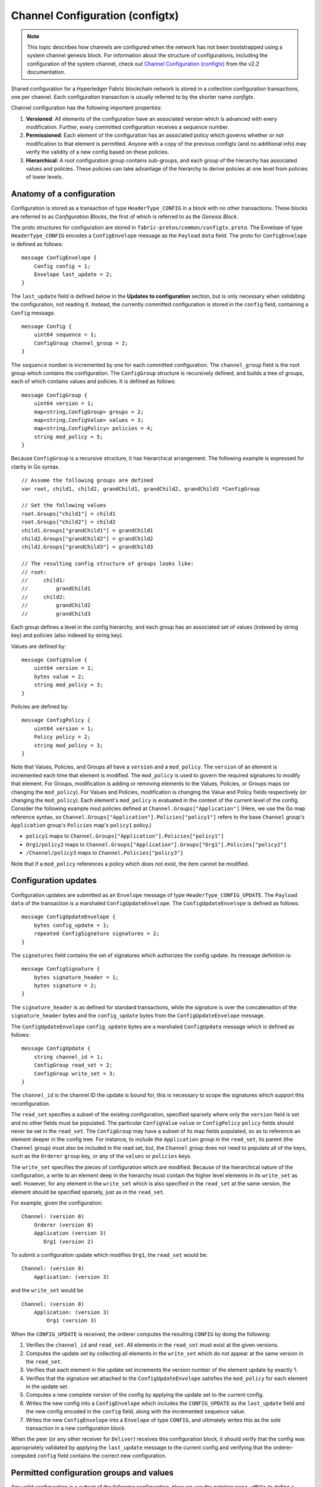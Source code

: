Channel Configuration (configtx)
================================

.. note:: This topic describes how channels are configured when the network has
          not been bootstrapped using a system channel genesis block. For
          information about the structure of configurations, including the
          configuration of the system channel, check out
          `Channel Configuration (configtx) <https://hyperledger-fabric.readthedocs.io/en/release-2.2/configtx.html>`_
          from the v2.2 documentation.

Shared configuration for a Hyperledger Fabric blockchain network is
stored in a collection configuration transactions, one per channel. Each
configuration transaction is usually referred to by the shorter name
*configtx*.

Channel configuration has the following important properties:

1. **Versioned**: All elements of the configuration have an associated
   version which is advanced with every modification. Further, every
   committed configuration receives a sequence number.
2. **Permissioned**: Each element of the configuration has an associated
   policy which governs whether or not modification to that element is
   permitted. Anyone with a copy of the previous configtx (and no
   additional info) may verify the validity of a new config based on
   these policies.
3. **Hierarchical**: A root configuration group contains sub-groups, and
   each group of the hierarchy has associated values and policies. These
   policies can take advantage of the hierarchy to derive policies at
   one level from policies of lower levels.

Anatomy of a configuration
--------------------------

Configuration is stored as a transaction of type ``HeaderType_CONFIG``
in a block with no other transactions. These blocks are referred to as
*Configuration Blocks*, the first of which is referred to as the
*Genesis Block*.

The proto structures for configuration are stored in
``fabric-protos/common/configtx.proto``. The Envelope of type
``HeaderType_CONFIG`` encodes a ``ConfigEnvelope`` message as the
``Payload`` ``data`` field. The proto for ``ConfigEnvelope`` is defined
as follows:

::

    message ConfigEnvelope {
        Config config = 1;
        Envelope last_update = 2;
    }

The ``last_update`` field is defined below in the **Updates to
configuration** section, but is only necessary when validating the
configuration, not reading it. Instead, the currently committed
configuration is stored in the ``config`` field, containing a ``Config``
message.

::

    message Config {
        uint64 sequence = 1;
        ConfigGroup channel_group = 2;
    }

The ``sequence`` number is incremented by one for each committed
configuration. The ``channel_group`` field is the root group which
contains the configuration. The ``ConfigGroup`` structure is recursively
defined, and builds a tree of groups, each of which contains values and
policies. It is defined as follows:

::

    message ConfigGroup {
        uint64 version = 1;
        map<string,ConfigGroup> groups = 2;
        map<string,ConfigValue> values = 3;
        map<string,ConfigPolicy> policies = 4;
        string mod_policy = 5;
    }

Because ``ConfigGroup`` is a recursive structure, it has hierarchical
arrangement. The following example is expressed for clarity in Go
syntax.

::

    // Assume the following groups are defined
    var root, child1, child2, grandChild1, grandChild2, grandChild3 *ConfigGroup

    // Set the following values
    root.Groups["child1"] = child1
    root.Groups["child2"] = child2
    child1.Groups["grandChild1"] = grandChild1
    child2.Groups["grandChild2"] = grandChild2
    child2.Groups["grandChild3"] = grandChild3

    // The resulting config structure of groups looks like:
    // root:
    //     child1:
    //         grandChild1
    //     child2:
    //         grandChild2
    //         grandChild3

Each group defines a level in the config hierarchy, and each group has
an associated set of values (indexed by string key) and policies (also
indexed by string key).

Values are defined by:

::

    message ConfigValue {
        uint64 version = 1;
        bytes value = 2;
        string mod_policy = 3;
    }

Policies are defined by:

::

    message ConfigPolicy {
        uint64 version = 1;
        Policy policy = 2;
        string mod_policy = 3;
    }

Note that Values, Policies, and Groups all have a ``version`` and a
``mod_policy``. The ``version`` of an element is incremented each time
that element is modified. The ``mod_policy`` is used to govern the
required signatures to modify that element. For Groups, modification is
adding or removing elements to the Values, Policies, or Groups maps (or
changing the ``mod_policy``). For Values and Policies, modification is
changing the Value and Policy fields respectively (or changing the
``mod_policy``). Each element's ``mod_policy`` is evaluated in the
context of the current level of the config. Consider the following
example mod policies defined at ``Channel.Groups["Application"]`` (Here,
we use the Go map reference syntax, so
``Channel.Groups["Application"].Policies["policy1"]`` refers to the base
``Channel`` group's ``Application`` group's ``Policies`` map's
``policy1`` policy.)

* ``policy1`` maps to ``Channel.Groups["Application"].Policies["policy1"]``
* ``Org1/policy2`` maps to
  ``Channel.Groups["Application"].Groups["Org1"].Policies["policy2"]``
* ``/Channel/policy3`` maps to ``Channel.Policies["policy3"]``

Note that if a ``mod_policy`` references a policy which does not exist,
the item cannot be modified.

Configuration updates
---------------------

Configuration updates are submitted as an ``Envelope`` message of type
``HeaderType_CONFIG_UPDATE``. The ``Payload`` ``data`` of the
transaction is a marshaled ``ConfigUpdateEnvelope``. The ``ConfigUpdateEnvelope``
is defined as follows:

::

    message ConfigUpdateEnvelope {
        bytes config_update = 1;
        repeated ConfigSignature signatures = 2;
    }

The ``signatures`` field contains the set of signatures which authorizes
the config update. Its message definition is:

::

    message ConfigSignature {
        bytes signature_header = 1;
        bytes signature = 2;
    }

The ``signature_header`` is as defined for standard transactions, while
the signature is over the concatenation of the ``signature_header``
bytes and the ``config_update`` bytes from the ``ConfigUpdateEnvelope``
message.

The ``ConfigUpdateEnvelope`` ``config_update`` bytes are a marshaled
``ConfigUpdate`` message which is defined as follows:

::

    message ConfigUpdate {
        string channel_id = 1;
        ConfigGroup read_set = 2;
        ConfigGroup write_set = 3;
    }

The ``channel_id`` is the channel ID the update is bound for, this is
necessary to scope the signatures which support this reconfiguration.

The ``read_set`` specifies a subset of the existing configuration,
specified sparsely where only the ``version`` field is set and no other
fields must be populated. The particular ``ConfigValue`` ``value`` or
``ConfigPolicy`` ``policy`` fields should never be set in the
``read_set``. The ``ConfigGroup`` may have a subset of its map fields
populated, so as to reference an element deeper in the config tree. For
instance, to include the ``Application`` group in the ``read_set``, its
parent (the ``Channel`` group) must also be included in the read set,
but, the ``Channel`` group does not need to populate all of the keys,
such as the ``Orderer`` ``group`` key, or any of the ``values`` or
``policies`` keys.

The ``write_set`` specifies the pieces of configuration which are
modified. Because of the hierarchical nature of the configuration, a
write to an element deep in the hierarchy must contain the higher level
elements in its ``write_set`` as well. However, for any element in the
``write_set`` which is also specified in the ``read_set`` at the same
version, the element should be specified sparsely, just as in the
``read_set``.

For example, given the configuration:

::

    Channel: (version 0)
        Orderer (version 0)
        Application (version 3)
           Org1 (version 2)

To submit a configuration update which modifies ``Org1``, the
``read_set`` would be:

::

    Channel: (version 0)
        Application: (version 3)

and the ``write_set`` would be

::

    Channel: (version 0)
        Application: (version 3)
            Org1 (version 3)

When the ``CONFIG_UPDATE`` is received, the orderer computes the
resulting ``CONFIG`` by doing the following:

1. Verifies the ``channel_id`` and ``read_set``. All elements in the
   ``read_set`` must exist at the given versions.
2. Computes the update set by collecting all elements in the
   ``write_set`` which do not appear at the same version in the
   ``read_set``.
3. Verifies that each element in the update set increments the version
   number of the element update by exactly 1.
4. Verifies that the signature set attached to the
   ``ConfigUpdateEnvelope`` satisfies the ``mod_policy`` for each
   element in the update set.
5. Computes a new complete version of the config by applying the update
   set to the current config.
6. Writes the new config into a ``ConfigEnvelope`` which includes the
   ``CONFIG_UPDATE`` as the ``last_update`` field and the new config
   encoded in the ``config`` field, along with the incremented
   ``sequence`` value.
7. Writes the new ``ConfigEnvelope`` into a ``Envelope`` of type
   ``CONFIG``, and ultimately writes this as the sole transaction in a
   new configuration block.

When the peer (or any other receiver for ``Deliver``) receives this
configuration block, it should verify that the config was appropriately
validated by applying the ``last_update`` message to the current config
and verifying that the orderer-computed ``config`` field contains the
correct new configuration.

Permitted configuration groups and values
-----------------------------------------

Any valid configuration is a subset of the following configuration. Here
we use the notation ``peer.<MSG>`` to define a ``ConfigValue`` whose
``value`` field is a marshaled proto message of name ``<MSG>`` defined
in ``fabric-protos/peer/configuration.proto``. The notations
``common.<MSG>``, ``msp.<MSG>``, and ``orderer.<MSG>`` correspond
similarly, but with their messages defined in
``fabric-protos/common/configuration.proto``,
``fabric-protos/msp/mspconfig.proto``, and
``fabric-protos/orderer/configuration.proto`` respectively.

Note, that the keys ``{{org_name}}`` and ``{{consortium_name}}``
represent arbitrary names, and indicate an element which may be repeated
with different names.

::

    &ConfigGroup{
        Groups: map<string, *ConfigGroup> {
            "Application":&ConfigGroup{
                Groups:map<String, *ConfigGroup> {
                    {{org_name}}:&ConfigGroup{
                        Values:map<string, *ConfigValue>{
                            "MSP":msp.MSPConfig,
                            "AnchorPeers":peer.AnchorPeers,
                        },
                    },
                },
            },
            "Orderer":&ConfigGroup{
                Groups:map<String, *ConfigGroup> {
                    {{org_name}}:&ConfigGroup{
                        Values:map<string, *ConfigValue>{
                            "MSP":msp.MSPConfig,
                        },
                    },
                },

                Values:map<string, *ConfigValue> {
                    "ConsensusType":orderer.ConsensusType,
                    "BatchSize":orderer.BatchSize,
                    "BatchTimeout":orderer.BatchTimeout,
                },
            },
            "Consortiums":&ConfigGroup{
                Groups:map<String, *ConfigGroup> {
                    {{consortium_name}}:&ConfigGroup{
                        Groups:map<string, *ConfigGroup> {
                            {{org_name}}:&ConfigGroup{
                                Values:map<string, *ConfigValue>{
                                    "MSP":msp.MSPConfig,
                                },
                            },
                        },
                        Values:map<string, *ConfigValue> {
                            "ChannelCreationPolicy":common.Policy,
                        }
                    },
                },
            },
        },

        Values: map<string, *ConfigValue> {
            "HashingAlgorithm":common.HashingAlgorithm,
            "BlockDataHashingStructure":common.BlockDataHashingStructure,
            "Consortium":common.Consortium,
            "OrdererAddresses":common.OrdererAddresses,
        },
    }

Channel configuration
---------------------

Application configuration is for channels which are designed for
application type transactions. It is defined as follows:

::

    &ConfigGroup{
        Groups: map<string, *ConfigGroup> {
            "Application":&ConfigGroup{
                Groups:map<String, *ConfigGroup> {
                    {{org_name}}:&ConfigGroup{
                        Values:map<string, *ConfigValue>{
                            "MSP":msp.MSPConfig,
                            "AnchorPeers":peer.AnchorPeers,
                        },
                    },
                },
            },
        },
    }

Just like with the ``Orderer`` section, each organization is encoded as
a group. However, instead of only encoding the ``MSP`` identity
information, each org additionally encodes a list of ``AnchorPeers``.
This list allows the peers of different organizations to contact each
other for peer gossip networking.

Channel creation
----------------

For information about how to create a channel, check out :doc:`create_channel/create_channel_participation`.

.. Licensed under Creative Commons Attribution 4.0 International License
   https://creativecommons.org/licenses/by/4.0/
